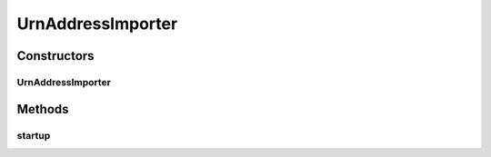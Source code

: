 .. java:import:: com.fasterxml.jackson.databind ObjectMapper

.. java:import:: lombok.extern.slf4j Slf4j

.. java:import:: net.es.oscars.pss.dao UrnAddressRepository

.. java:import:: net.es.oscars.pss.ent UrnAddressE

.. java:import:: net.es.oscars.topo.prop TopoProperties

.. java:import:: org.springframework.stereotype Component

.. java:import:: java.io File

.. java:import:: java.io IOException

.. java:import:: java.util Arrays

.. java:import:: java.util List

UrnAddressImporter
==================

.. java:package:: net.es.oscars.pss.pop
   :noindex:

.. java:type:: @Slf4j @Component public class UrnAddressImporter

Constructors
------------
UrnAddressImporter
^^^^^^^^^^^^^^^^^^

.. java:constructor:: public UrnAddressImporter(TopoProperties topoProperties, UrnAddressRepository repo)
   :outertype: UrnAddressImporter

Methods
-------
startup
^^^^^^^

.. java:method:: public void startup()
   :outertype: UrnAddressImporter

